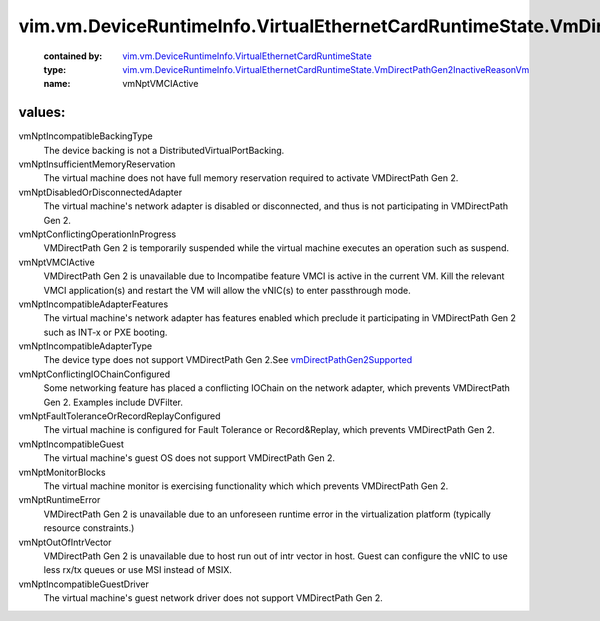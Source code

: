 .. _vmDirectPathGen2Supported: ../../../../vim/vm/device/VirtualEthernetCardOption.rst#vmDirectPathGen2Supported

.. _vim.vm.DeviceRuntimeInfo.VirtualEthernetCardRuntimeState: ../../../../vim/vm/DeviceRuntimeInfo/VirtualEthernetCardRuntimeState.rst

.. _vim.vm.DeviceRuntimeInfo.VirtualEthernetCardRuntimeState.VmDirectPathGen2InactiveReasonVm: ../../../../vim/vm/DeviceRuntimeInfo/VirtualEthernetCardRuntimeState/VmDirectPathGen2InactiveReasonVm.rst

vim.vm.DeviceRuntimeInfo.VirtualEthernetCardRuntimeState.VmDirectPathGen2InactiveReasonVm
=========================================================================================
  :contained by: `vim.vm.DeviceRuntimeInfo.VirtualEthernetCardRuntimeState`_

  :type: `vim.vm.DeviceRuntimeInfo.VirtualEthernetCardRuntimeState.VmDirectPathGen2InactiveReasonVm`_

  :name: vmNptVMCIActive

values:
--------

vmNptIncompatibleBackingType
   The device backing is not a DistributedVirtualPortBacking.

vmNptInsufficientMemoryReservation
   The virtual machine does not have full memory reservation required to activate VMDirectPath Gen 2.

vmNptDisabledOrDisconnectedAdapter
   The virtual machine's network adapter is disabled or disconnected, and thus is not participating in VMDirectPath Gen 2.

vmNptConflictingOperationInProgress
   VMDirectPath Gen 2 is temporarily suspended while the virtual machine executes an operation such as suspend.

vmNptVMCIActive
   VMDirectPath Gen 2 is unavailable due to Incompatibe feature VMCI is active in the current VM. Kill the relevant VMCI application(s) and restart the VM will allow the vNIC(s) to enter passthrough mode.

vmNptIncompatibleAdapterFeatures
   The virtual machine's network adapter has features enabled which preclude it participating in VMDirectPath Gen 2 such as INT-x or PXE booting.

vmNptIncompatibleAdapterType
   The device type does not support VMDirectPath Gen 2.See `vmDirectPathGen2Supported`_ 

vmNptConflictingIOChainConfigured
   Some networking feature has placed a conflicting IOChain on the network adapter, which prevents VMDirectPath Gen 2. Examples include DVFilter.

vmNptFaultToleranceOrRecordReplayConfigured
   The virtual machine is configured for Fault Tolerance or Record&Replay, which prevents VMDirectPath Gen 2.

vmNptIncompatibleGuest
   The virtual machine's guest OS does not support VMDirectPath Gen 2.

vmNptMonitorBlocks
   The virtual machine monitor is exercising functionality which which prevents VMDirectPath Gen 2.

vmNptRuntimeError
   VMDirectPath Gen 2 is unavailable due to an unforeseen runtime error in the virtualization platform (typically resource constraints.)

vmNptOutOfIntrVector
   VMDirectPath Gen 2 is unavailable due to host run out of intr vector in host. Guest can configure the vNIC to use less rx/tx queues or use MSI instead of MSIX.

vmNptIncompatibleGuestDriver
   The virtual machine's guest network driver does not support VMDirectPath Gen 2.
